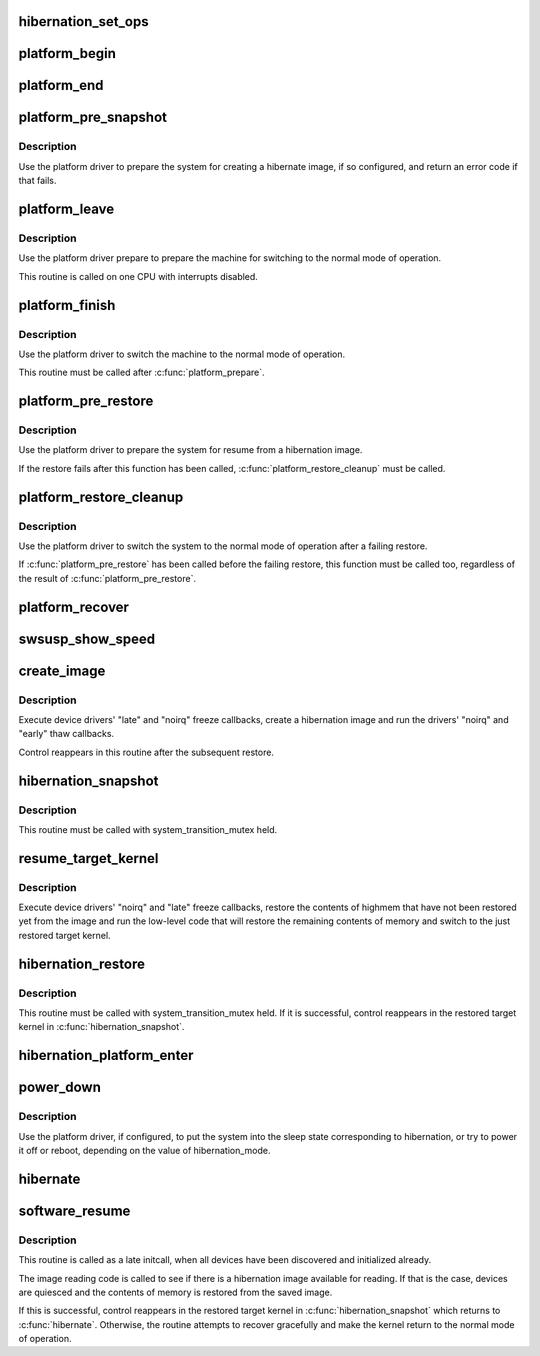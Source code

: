 .. -*- coding: utf-8; mode: rst -*-
.. src-file: kernel/power/hibernate.c

.. _`hibernation_set_ops`:

hibernation_set_ops
===================

.. c:function:: void hibernation_set_ops(const struct platform_hibernation_ops *ops)

    Set the global hibernate operations.

    :param ops:
        Hibernation operations to use in subsequent hibernation transitions.
    :type ops: const struct platform_hibernation_ops \*

.. _`platform_begin`:

platform_begin
==============

.. c:function:: int platform_begin(int platform_mode)

    Call platform to start hibernation.

    :param platform_mode:
        Whether or not to use the platform driver.
    :type platform_mode: int

.. _`platform_end`:

platform_end
============

.. c:function:: void platform_end(int platform_mode)

    Call platform to finish transition to the working state.

    :param platform_mode:
        Whether or not to use the platform driver.
    :type platform_mode: int

.. _`platform_pre_snapshot`:

platform_pre_snapshot
=====================

.. c:function:: int platform_pre_snapshot(int platform_mode)

    Call platform to prepare the machine for hibernation.

    :param platform_mode:
        Whether or not to use the platform driver.
    :type platform_mode: int

.. _`platform_pre_snapshot.description`:

Description
-----------

Use the platform driver to prepare the system for creating a hibernate image,
if so configured, and return an error code if that fails.

.. _`platform_leave`:

platform_leave
==============

.. c:function:: void platform_leave(int platform_mode)

    Call platform to prepare a transition to the working state.

    :param platform_mode:
        Whether or not to use the platform driver.
    :type platform_mode: int

.. _`platform_leave.description`:

Description
-----------

Use the platform driver prepare to prepare the machine for switching to the
normal mode of operation.

This routine is called on one CPU with interrupts disabled.

.. _`platform_finish`:

platform_finish
===============

.. c:function:: void platform_finish(int platform_mode)

    Call platform to switch the system to the working state.

    :param platform_mode:
        Whether or not to use the platform driver.
    :type platform_mode: int

.. _`platform_finish.description`:

Description
-----------

Use the platform driver to switch the machine to the normal mode of
operation.

This routine must be called after \ :c:func:`platform_prepare`\ .

.. _`platform_pre_restore`:

platform_pre_restore
====================

.. c:function:: int platform_pre_restore(int platform_mode)

    Prepare for hibernate image restoration.

    :param platform_mode:
        Whether or not to use the platform driver.
    :type platform_mode: int

.. _`platform_pre_restore.description`:

Description
-----------

Use the platform driver to prepare the system for resume from a hibernation
image.

If the restore fails after this function has been called,
\ :c:func:`platform_restore_cleanup`\  must be called.

.. _`platform_restore_cleanup`:

platform_restore_cleanup
========================

.. c:function:: void platform_restore_cleanup(int platform_mode)

    Switch to the working state after failing restore.

    :param platform_mode:
        Whether or not to use the platform driver.
    :type platform_mode: int

.. _`platform_restore_cleanup.description`:

Description
-----------

Use the platform driver to switch the system to the normal mode of operation
after a failing restore.

If \ :c:func:`platform_pre_restore`\  has been called before the failing restore, this
function must be called too, regardless of the result of
\ :c:func:`platform_pre_restore`\ .

.. _`platform_recover`:

platform_recover
================

.. c:function:: void platform_recover(int platform_mode)

    Recover from a failure to suspend devices.

    :param platform_mode:
        Whether or not to use the platform driver.
    :type platform_mode: int

.. _`swsusp_show_speed`:

swsusp_show_speed
=================

.. c:function:: void swsusp_show_speed(ktime_t start, ktime_t stop, unsigned nr_pages, char *msg)

    Print time elapsed between two events during hibernation.

    :param start:
        Starting event.
    :type start: ktime_t

    :param stop:
        Final event.
    :type stop: ktime_t

    :param nr_pages:
        Number of memory pages processed between \ ``start``\  and \ ``stop``\ .
    :type nr_pages: unsigned

    :param msg:
        Additional diagnostic message to print.
    :type msg: char \*

.. _`create_image`:

create_image
============

.. c:function:: int create_image(int platform_mode)

    Create a hibernation image.

    :param platform_mode:
        Whether or not to use the platform driver.
    :type platform_mode: int

.. _`create_image.description`:

Description
-----------

Execute device drivers' "late" and "noirq" freeze callbacks, create a
hibernation image and run the drivers' "noirq" and "early" thaw callbacks.

Control reappears in this routine after the subsequent restore.

.. _`hibernation_snapshot`:

hibernation_snapshot
====================

.. c:function:: int hibernation_snapshot(int platform_mode)

    Quiesce devices and create a hibernation image.

    :param platform_mode:
        If set, use platform driver to prepare for the transition.
    :type platform_mode: int

.. _`hibernation_snapshot.description`:

Description
-----------

This routine must be called with system_transition_mutex held.

.. _`resume_target_kernel`:

resume_target_kernel
====================

.. c:function:: int resume_target_kernel(bool platform_mode)

    Restore system state from a hibernation image.

    :param platform_mode:
        Whether or not to use the platform driver.
    :type platform_mode: bool

.. _`resume_target_kernel.description`:

Description
-----------

Execute device drivers' "noirq" and "late" freeze callbacks, restore the
contents of highmem that have not been restored yet from the image and run
the low-level code that will restore the remaining contents of memory and
switch to the just restored target kernel.

.. _`hibernation_restore`:

hibernation_restore
===================

.. c:function:: int hibernation_restore(int platform_mode)

    Quiesce devices and restore from a hibernation image.

    :param platform_mode:
        If set, use platform driver to prepare for the transition.
    :type platform_mode: int

.. _`hibernation_restore.description`:

Description
-----------

This routine must be called with system_transition_mutex held.  If it is
successful, control reappears in the restored target kernel in
\ :c:func:`hibernation_snapshot`\ .

.. _`hibernation_platform_enter`:

hibernation_platform_enter
==========================

.. c:function:: int hibernation_platform_enter( void)

    Power off the system using the platform driver.

    :param void:
        no arguments
    :type void: 

.. _`power_down`:

power_down
==========

.. c:function:: void power_down( void)

    Shut the machine down for hibernation.

    :param void:
        no arguments
    :type void: 

.. _`power_down.description`:

Description
-----------

Use the platform driver, if configured, to put the system into the sleep
state corresponding to hibernation, or try to power it off or reboot,
depending on the value of hibernation_mode.

.. _`hibernate`:

hibernate
=========

.. c:function:: int hibernate( void)

    Carry out system hibernation, including saving the image.

    :param void:
        no arguments
    :type void: 

.. _`software_resume`:

software_resume
===============

.. c:function:: int software_resume( void)

    Resume from a saved hibernation image.

    :param void:
        no arguments
    :type void: 

.. _`software_resume.description`:

Description
-----------

This routine is called as a late initcall, when all devices have been
discovered and initialized already.

The image reading code is called to see if there is a hibernation image
available for reading.  If that is the case, devices are quiesced and the
contents of memory is restored from the saved image.

If this is successful, control reappears in the restored target kernel in
\ :c:func:`hibernation_snapshot`\  which returns to \ :c:func:`hibernate`\ .  Otherwise, the routine
attempts to recover gracefully and make the kernel return to the normal mode
of operation.

.. This file was automatic generated / don't edit.

